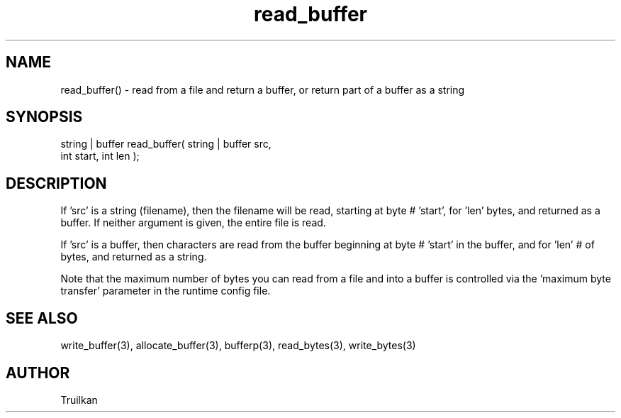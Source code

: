 .\"read from a file and return a buffer, or return part of a buffer as a string
.TH read_buffer 3 "5 Sep 1994" MudOS "LPC Library Functions"
 
.SH NAME
read_buffer() - read from a file and return a buffer, or return part of a buffer as a string
 
.SH SYNOPSIS
.nf
string | buffer read_buffer( string | buffer src,
                             int start,  int len );
 
.SH DESCRIPTION
If 'src' is a string (filename), then the filename will be read, starting
at byte # 'start', for 'len' bytes, and returned as a buffer.  If neither
argument is given, the entire file is read.
 
If 'src' is a buffer, then characters are read from the buffer beginning
at byte # 'start' in the buffer, and for 'len' # of bytes, and returned
as a string.
 
Note that the maximum number of bytes you can read from a file and into
a buffer is controlled via the 'maximum byte transfer' parameter in the
runtime config file.
 
.SH SEE ALSO
write_buffer(3), allocate_buffer(3), bufferp(3), read_bytes(3), write_bytes(3)
 
.SH AUTHOR
Truilkan
